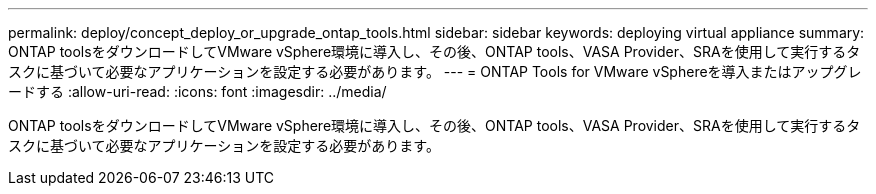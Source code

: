 ---
permalink: deploy/concept_deploy_or_upgrade_ontap_tools.html 
sidebar: sidebar 
keywords: deploying virtual appliance 
summary: ONTAP toolsをダウンロードしてVMware vSphere環境に導入し、その後、ONTAP tools、VASA Provider、SRAを使用して実行するタスクに基づいて必要なアプリケーションを設定する必要があります。 
---
= ONTAP Tools for VMware vSphereを導入またはアップグレードする
:allow-uri-read: 
:icons: font
:imagesdir: ../media/


[role="lead"]
ONTAP toolsをダウンロードしてVMware vSphere環境に導入し、その後、ONTAP tools、VASA Provider、SRAを使用して実行するタスクに基づいて必要なアプリケーションを設定する必要があります。
